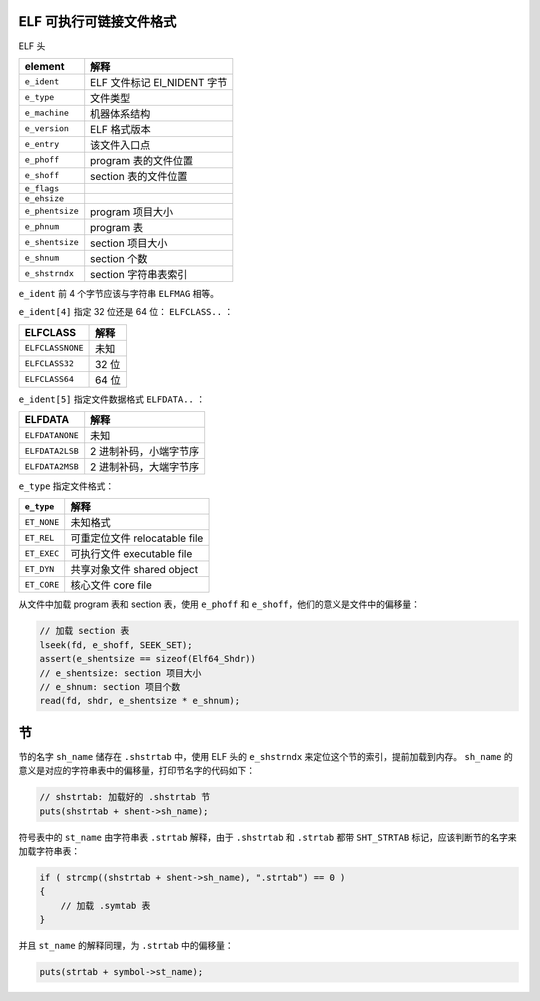 ELF 可执行可链接文件格式
================================================================================

ELF 头

===============  ===========================
element          解释
===============  ===========================
``e_ident``      ELF 文件标记 EI_NIDENT 字节
``e_type``       文件类型
``e_machine``    机器体系结构
``e_version``    ELF 格式版本
``e_entry``      该文件入口点
``e_phoff``      program 表的文件位置
``e_shoff``      section 表的文件位置
``e_flags``      
``e_ehsize``     
``e_phentsize``  program 项目大小
``e_phnum``      program 表
``e_shentsize``  section 项目大小
``e_shnum``      section 个数
``e_shstrndx``   section 字符串表索引
===============  ===========================

``e_ident`` 前 4 个字节应该与字符串 ``ELFMAG`` 相等。

``e_ident[4]`` 指定 32 位还是 64 位： ``ELFCLASS..`` ：

================  =====
ELFCLASS          解释
================  =====
``ELFCLASSNONE``  未知
``ELFCLASS32``    32 位
``ELFCLASS64``    64 位
================  =====

``e_ident[5]`` 指定文件数据格式 ``ELFDATA..`` ：

===============  ======================
ELFDATA          解释
===============  ======================
``ELFDATANONE``  未知
``ELFDATA2LSB``  2 进制补码，小端字节序
``ELFDATA2MSB``  2 进制补码，大端字节序
===============  ======================

``e_type`` 指定文件格式：

===========  =============================
``e_type``   解释
===========  =============================
``ET_NONE``  未知格式
``ET_REL``   可重定位文件 relocatable file
``ET_EXEC``  可执行文件 executable file
``ET_DYN``   共享对象文件 shared object
``ET_CORE``  核心文件 core file
===========  =============================

从文件中加载 program 表和 section 表，使用 ``e_phoff`` 和 ``e_shoff``，他们的意义是文件中的偏移量：

.. code:: c

    // 加载 section 表
    lseek(fd, e_shoff, SEEK_SET);
    assert(e_shentsize == sizeof(Elf64_Shdr))
    // e_shentsize: section 项目大小
    // e_shnum: section 项目个数
    read(fd, shdr, e_shentsize * e_shnum);

节
=======

节的名字 ``sh_name`` 储存在 ``.shstrtab`` 中，使用 ELF 头的 ``e_shstrndx`` 来定位这个节的索引，提前加载到内存。
``sh_name`` 的意义是对应的字符串表中的偏移量，打印节名字的代码如下：

.. code:: c

    // shstrtab: 加载好的 .shstrtab 节
    puts(shstrtab + shent->sh_name);

符号表中的 ``st_name`` 由字符串表 ``.strtab`` 解释，由于 ``.shstrtab`` 和 ``.strtab`` 都带 ``SHT_STRTAB`` 标记，应该判断节的名字来加载字符串表：

.. code:: c

    if ( strcmp((shstrtab + shent->sh_name), ".strtab") == 0 )
    {
        // 加载 .symtab 表
    }

并且 ``st_name`` 的解释同理，为 ``.strtab`` 中的偏移量：

.. code:: c

    puts(strtab + symbol->st_name);

